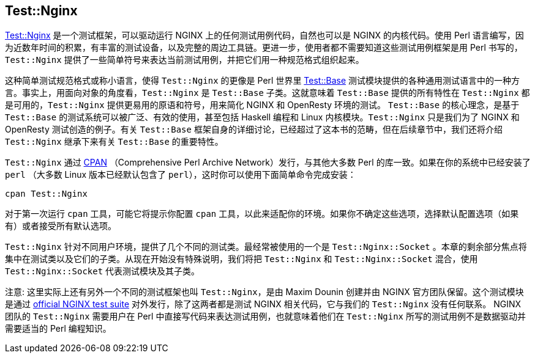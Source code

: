 == Test::Nginx

link:https://metacpan.org/pod/Test::Nginx[Test::Nginx] 是一个测试框架，可以驱动运行 NGINX 上的任何测试用例代码，自然也可以是 NGINX 的内核代码。使用 Perl 语言编写，因为近数年时间的积累，有丰富的测试设备，以及完整的周边工具链。更进一步，使用者都不需要知道这些测试用例框架是用 Perl 书写的，`Test::Nginx` 提供了一些简单符号来表达当前测试用例，并把它们用一种规范格式组织起来。

这种简单测试规范格式或称小语言，使得 `Test::Nginx` 的更像是 Perl 世界里 link:https://metacpan.org/pod/distribution/Test-Base/lib/Test/Base.pod[Test::Base] 测试模块提供的各种通用测试语言中的一种方言。事实上，用面向对象的角度看，`Test::Nginx` 是 `Test::Base` 子类。这就意味着 `Test::Base` 提供的所有特性在 `Test::Nginx` 都是可用的，`Test::Nginx` 提供更易用的原语和符号，用来简化 NGINX 和 OpenResty 环境的测试。 `Test::Base` 的核心理念，是基于 `Test::Base` 的测试系统可以被广泛、有效的使用，甚至包括 Haskell 编程和 Linux 内核模块。`Test::Nginx` 只是我们为了 NGINX 和 OpenResty 测试创造的例子。有关 `Test::Base` 框架自身的详细讨论，已经超过了这本书的范畴，但在后续章节中，我们还将介绍 `Test::Nginx` 继承下来有关 `Test::Base` 的重要特性。

`Test::Nginx` 通过 link:http://www.cpan.org/[CPAN] （Comprehensive
Perl Archive Network）发行，与其他大多数 Perl 的库一致。如果在你的系统中已经安装了 `perl` （大多数 Linux 版本已经默认包含了 `perl`），这时你可以使用下面简单命令完成安装：

[source,bash]
----
cpan Test::Nginx
----

对于第一次运行 `cpan` 工具，可能它将提示你配置 `cpan` 工具，以此来适配你的环境。如果你不确定这些选项，选择默认配置选项（如果有）或者接受所有默认选项。

`Test::Nginx` 针对不同用户环境，提供了几个不同的测试类。最经常被使用的一个是 `Test::Nginx::Socket` 。本章的剩余部分焦点将集中在测试类以及它们的子类。从现在开始没有特殊说明，我们将把 `Test::Nginx` 和 `Test::Nginx::Socket` 混合，使用 `Test::Nginx::Socket` 代表测试模块及其子类。

// Alas. GitBook does not support sidebar blocks in its AsciiDoc render.
// .Another Test::Nginx

注意: 这里实际上还有另外一个不同的测试框架也叫 `Test::Nginx`，是由 Maxim Dounin 创建并由 NGINX 官方团队保留。这个测试模块是通过 link:http://hg.nginx.org/nginx-tests/file/tip[official
NGINX test suite] 对外发行，除了这两者都是测试 NGINX 相关代码，它与我们的 `Test::Nginx` 没有任何联系。 NGINX 团队的 `Test::Nginx` 需要用户在 Perl 中直接写代码来表达测试用例，也就意味着他们在 `Test::Nginx` 所写的测试用例不是数据驱动并需要适当的 Perl 编程知识。

